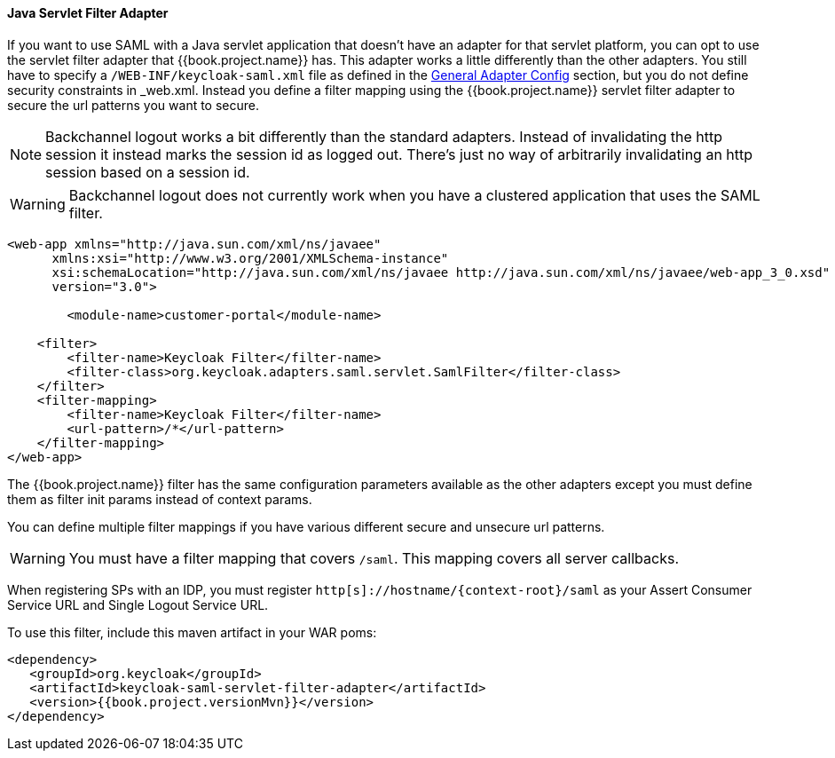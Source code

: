 
==== Java Servlet Filter Adapter

If you want to use SAML with a Java servlet application that doesn't have an adapter for that servlet platform, you can
opt to use the servlet filter adapter that {{book.project.name}} has.
This adapter works a little differently than the other adapters.
You still have to specify a `/WEB-INF/keycloak-saml.xml` file as defined in
the <<fake/../../../../saml/java/general-config.adoc#_saml-general-config,General Adapter Config>> section, but
you do not define security constraints in _web.xml_.
Instead you define a filter mapping using the {{book.project.name}} servlet filter adapter to secure the url patterns you want to secure.

NOTE: Backchannel logout works a bit differently than the standard adapters.
      Instead of invalidating the http session it instead marks the session id as logged out.
      There's just no way of arbitrarily invalidating an http session based on a session id.

WARNING: Backchannel logout does not currently work when you have a clustered application that uses the SAML filter. 

[source,xml]
----
<web-app xmlns="http://java.sun.com/xml/ns/javaee"
      xmlns:xsi="http://www.w3.org/2001/XMLSchema-instance"
      xsi:schemaLocation="http://java.sun.com/xml/ns/javaee http://java.sun.com/xml/ns/javaee/web-app_3_0.xsd"
      version="3.0">

	<module-name>customer-portal</module-name>

    <filter>
        <filter-name>Keycloak Filter</filter-name>
        <filter-class>org.keycloak.adapters.saml.servlet.SamlFilter</filter-class>
    </filter>
    <filter-mapping>
        <filter-name>Keycloak Filter</filter-name>
        <url-pattern>/*</url-pattern>
    </filter-mapping>
</web-app>
----

The {{book.project.name}} filter has the same configuration parameters available as the other adapters except you must
define them as filter init params instead of context params.

You can define multiple filter mappings if you have various different secure and unsecure url patterns. 

WARNING: You must have a filter mapping that covers `/saml`.
         This mapping covers all server callbacks.

When registering SPs with an IDP, you must register `http[s]://hostname/{context-root}/saml` as your Assert Consumer Service URL and Single Logout Service URL. 

To use this filter, include this maven artifact in your WAR poms: 

[source,xml,subs="attributes+"]
----
<dependency>
   <groupId>org.keycloak</groupId>
   <artifactId>keycloak-saml-servlet-filter-adapter</artifactId>
   <version>{{book.project.versionMvn}}</version>
</dependency>
----

